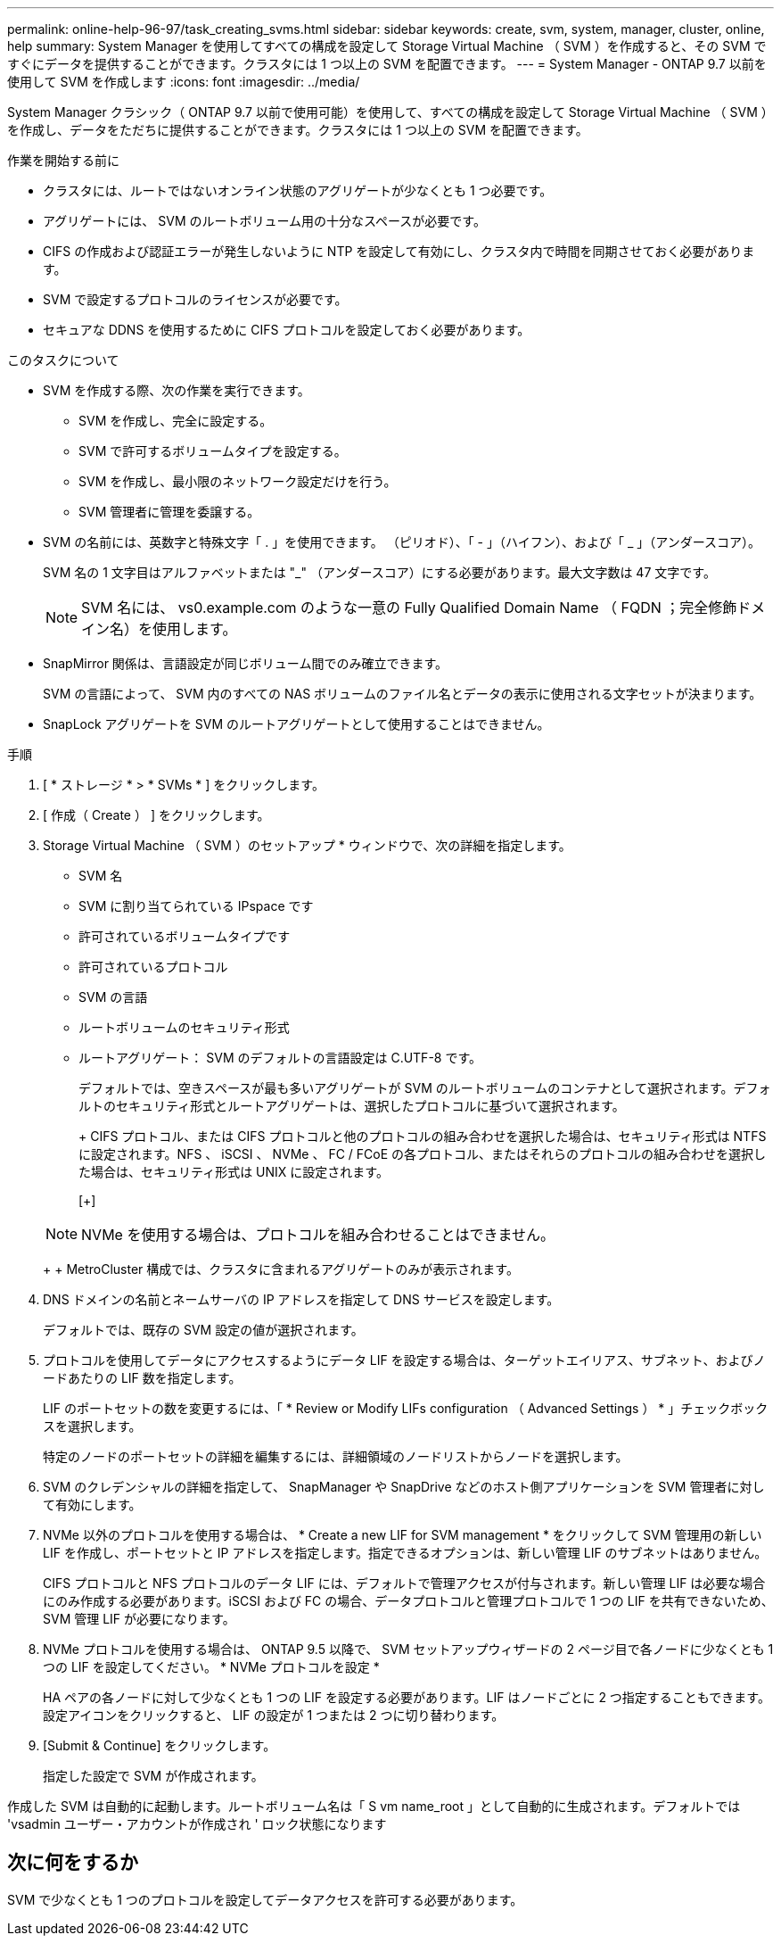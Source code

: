 ---
permalink: online-help-96-97/task_creating_svms.html 
sidebar: sidebar 
keywords: create, svm, system, manager, cluster, online, help 
summary: System Manager を使用してすべての構成を設定して Storage Virtual Machine （ SVM ）を作成すると、その SVM ですぐにデータを提供することができます。クラスタには 1 つ以上の SVM を配置できます。 
---
= System Manager - ONTAP 9.7 以前を使用して SVM を作成します
:icons: font
:imagesdir: ../media/


[role="lead"]
System Manager クラシック（ ONTAP 9.7 以前で使用可能）を使用して、すべての構成を設定して Storage Virtual Machine （ SVM ）を作成し、データをただちに提供することができます。クラスタには 1 つ以上の SVM を配置できます。

.作業を開始する前に
* クラスタには、ルートではないオンライン状態のアグリゲートが少なくとも 1 つ必要です。
* アグリゲートには、 SVM のルートボリューム用の十分なスペースが必要です。
* CIFS の作成および認証エラーが発生しないように NTP を設定して有効にし、クラスタ内で時間を同期させておく必要があります。
* SVM で設定するプロトコルのライセンスが必要です。
* セキュアな DDNS を使用するために CIFS プロトコルを設定しておく必要があります。


.このタスクについて
* SVM を作成する際、次の作業を実行できます。
+
** SVM を作成し、完全に設定する。
** SVM で許可するボリュームタイプを設定する。
** SVM を作成し、最小限のネットワーク設定だけを行う。
** SVM 管理者に管理を委譲する。


* SVM の名前には、英数字と特殊文字「 . 」を使用できます。 （ピリオド）、「 - 」（ハイフン）、および「 _ 」（アンダースコア）。
+
SVM 名の 1 文字目はアルファベットまたは "_" （アンダースコア）にする必要があります。最大文字数は 47 文字です。

+
[NOTE]
====
SVM 名には、 vs0.example.com のような一意の Fully Qualified Domain Name （ FQDN ；完全修飾ドメイン名）を使用します。

====
* SnapMirror 関係は、言語設定が同じボリューム間でのみ確立できます。
+
SVM の言語によって、 SVM 内のすべての NAS ボリュームのファイル名とデータの表示に使用される文字セットが決まります。

* SnapLock アグリゲートを SVM のルートアグリゲートとして使用することはできません。


.手順
. [ * ストレージ * > * SVMs * ] をクリックします。
. [ 作成（ Create ） ] をクリックします。
. Storage Virtual Machine （ SVM ）のセットアップ * ウィンドウで、次の詳細を指定します。
+
** SVM 名
** SVM に割り当てられている IPspace です
** 許可されているボリュームタイプです
** 許可されているプロトコル
** SVM の言語
** ルートボリュームのセキュリティ形式
** ルートアグリゲート： SVM のデフォルトの言語設定は C.UTF-8 です。


+
デフォルトでは、空きスペースが最も多いアグリゲートが SVM のルートボリュームのコンテナとして選択されます。デフォルトのセキュリティ形式とルートアグリゲートは、選択したプロトコルに基づいて選択されます。

+
+ CIFS プロトコル、または CIFS プロトコルと他のプロトコルの組み合わせを選択した場合は、セキュリティ形式は NTFS に設定されます。NFS 、 iSCSI 、 NVMe 、 FC / FCoE の各プロトコル、またはそれらのプロトコルの組み合わせを選択した場合は、セキュリティ形式は UNIX に設定されます。

+
[+]

+
[NOTE]
====
NVMe を使用する場合は、プロトコルを組み合わせることはできません。

====
+
+ MetroCluster 構成では、クラスタに含まれるアグリゲートのみが表示されます。

. DNS ドメインの名前とネームサーバの IP アドレスを指定して DNS サービスを設定します。
+
デフォルトでは、既存の SVM 設定の値が選択されます。

. プロトコルを使用してデータにアクセスするようにデータ LIF を設定する場合は、ターゲットエイリアス、サブネット、およびノードあたりの LIF 数を指定します。
+
LIF のポートセットの数を変更するには、「 * Review or Modify LIFs configuration （ Advanced Settings ） * 」チェックボックスを選択します。

+
特定のノードのポートセットの詳細を編集するには、詳細領域のノードリストからノードを選択します。

. SVM のクレデンシャルの詳細を指定して、 SnapManager や SnapDrive などのホスト側アプリケーションを SVM 管理者に対して有効にします。
. NVMe 以外のプロトコルを使用する場合は、 * Create a new LIF for SVM management * をクリックして SVM 管理用の新しい LIF を作成し、ポートセットと IP アドレスを指定します。指定できるオプションは、新しい管理 LIF のサブネットはありません。
+
CIFS プロトコルと NFS プロトコルのデータ LIF には、デフォルトで管理アクセスが付与されます。新しい管理 LIF は必要な場合にのみ作成する必要があります。iSCSI および FC の場合、データプロトコルと管理プロトコルで 1 つの LIF を共有できないため、 SVM 管理 LIF が必要になります。

. NVMe プロトコルを使用する場合は、 ONTAP 9.5 以降で、 SVM セットアップウィザードの 2 ページ目で各ノードに少なくとも 1 つの LIF を設定してください。 * NVMe プロトコルを設定 *
+
HA ペアの各ノードに対して少なくとも 1 つの LIF を設定する必要があります。LIF はノードごとに 2 つ指定することもできます。設定アイコンをクリックすると、 LIF の設定が 1 つまたは 2 つに切り替わります。

. [Submit & Continue] をクリックします。
+
指定した設定で SVM が作成されます。



作成した SVM は自動的に起動します。ルートボリューム名は「 S vm name_root 」として自動的に生成されます。デフォルトでは 'vsadmin ユーザー・アカウントが作成され ' ロック状態になります



== 次に何をするか

SVM で少なくとも 1 つのプロトコルを設定してデータアクセスを許可する必要があります。
